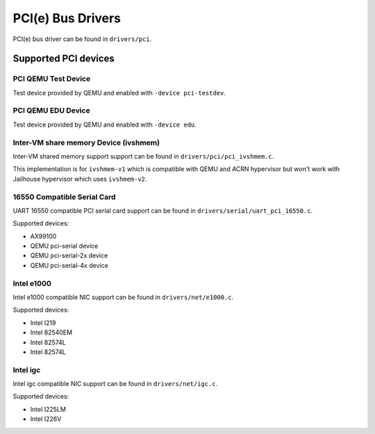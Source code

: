 ==================
PCI(e) Bus Drivers
==================

PCI(e) bus driver can be found in ``drivers/pci``.

Supported PCI devices
=====================

PCI QEMU Test Device
--------------------

Test device provided by QEMU and enabled with ``-device pci-testdev``.

PCI QEMU EDU Device
-------------------

Test device provided by QEMU and enabled with ``-device edu``.

Inter-VM share memory Device (ivshmem)
--------------------------------------

Inter-VM shared memory support support can be found in ``drivers/pci/pci_ivshmem.c``.

This implementation is for ``ivshmem-v1`` which is compatible with QEMU and
ACRN hypervisor but won't work with Jailhouse hypervisor which uses ``ivshmem-v2``.

16550 Compatible Serial Card
----------------------------

UART 16550 compatible PCI serial card support can be found
in ``drivers/serial/uart_pci_16550.c``.

Supported devices:

- AX99100
- QEMU pci-serial device
- QEMU pci-serial-2x device
- QEMU pci-serial-4x device

Intel e1000
-----------

Intel e1000 compatible NIC support can be found in ``drivers/net/e1000.c``.

Supported devices:

- Intel I219
- Intel 82540EM
- Intel 82574L
- Intel 82574L

Intel igc
---------

Intel igc compatible NIC support can be found in ``drivers/net/igc.c``.

Supported devices:

- Intel I225LM
- Intel I226V
